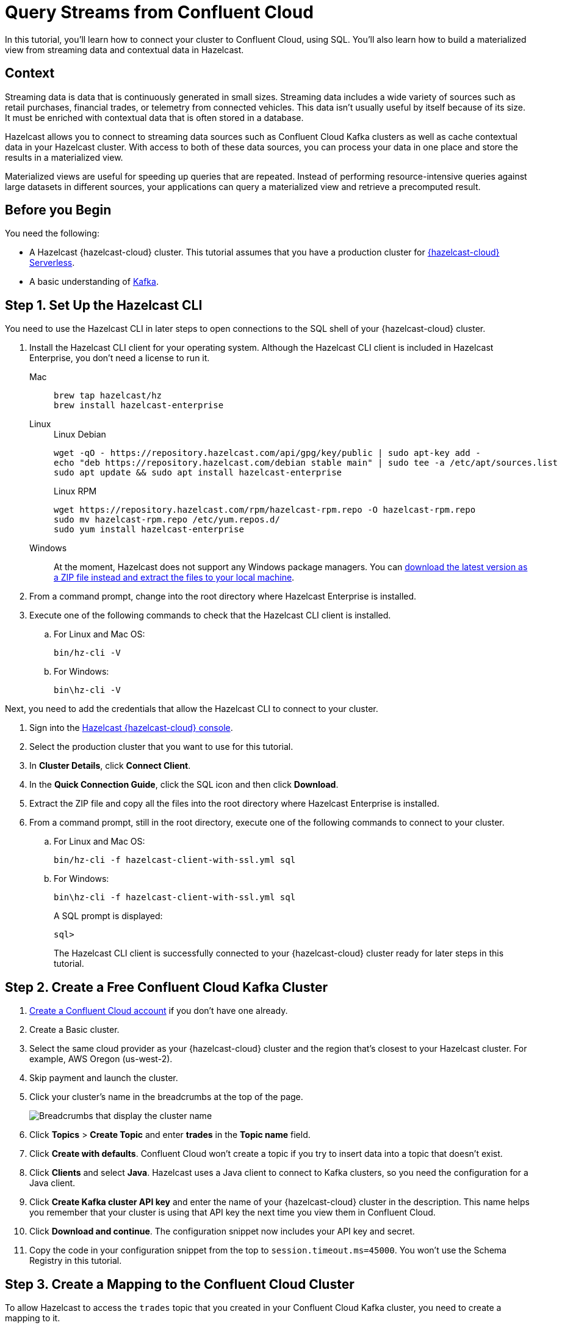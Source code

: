 = Query Streams from Confluent Cloud
:description: In this tutorial, you'll learn how to connect your cluster to Confluent Cloud, using SQL. You'll also learn how to build a materialized view from streaming data and contextual data in Hazelcast.
:page-layout: tutorial
:page-product: cloud
:page-lang: sql
:page-categories: Stream Processing, Materialized Views
:page-est-time: 20 mins
:experimental: true

{description}

== Context

Streaming data is data that is continuously generated in small sizes. Streaming data includes a wide variety of sources such as retail purchases, financial trades, or telemetry from connected vehicles. This data isn't usually useful by itself because of its size. It must be enriched with contextual data that is often stored in a database.

Hazelcast allows you to connect to streaming data sources such as Confluent Cloud Kafka clusters as well as cache contextual data in your Hazelcast cluster. With access to both of these data sources, you can process your data in one place and store the results in a materialized view. 

Materialized views are useful for speeding up queries that are repeated. Instead of performing resource-intensive queries against large datasets in different sources, your applications can query a materialized view and retrieve a precomputed result.

== Before you Begin

You need the following:

- A Hazelcast {hazelcast-cloud} cluster. This tutorial assumes that you have a production cluster for xref:cloud:ROOT:create-serverless-cluster.adoc[{hazelcast-cloud} Serverless].

- A basic understanding of link:https://hazelcast.com/glossary/kafka/[Kafka].

== Step {counter:cnt-step}. Set Up the Hazelcast CLI

You need to use the Hazelcast CLI in later steps to open connections to the SQL shell of your {hazelcast-cloud} cluster.

. Install the Hazelcast CLI client for your operating system. Although the Hazelcast CLI client is included in Hazelcast Enterprise, you don't need a license to run it.
+
[tabs] 
====
Mac:: 
+ 
--
[source,bash]
----
brew tap hazelcast/hz
brew install hazelcast-enterprise
----
--
Linux:: 
+ 
--
.Linux Debian
[source,shell]
----
wget -qO - https://repository.hazelcast.com/api/gpg/key/public | sudo apt-key add -
echo "deb https://repository.hazelcast.com/debian stable main" | sudo tee -a /etc/apt/sources.list
sudo apt update && sudo apt install hazelcast-enterprise
----
.Linux RPM
[source,shell]
----
wget https://repository.hazelcast.com/rpm/hazelcast-rpm.repo -O hazelcast-rpm.repo
sudo mv hazelcast-rpm.repo /etc/yum.repos.d/
sudo yum install hazelcast-enterprise
----
--
Windows:: 
+ 
--
At the moment, Hazelcast does not support any Windows package managers. You can link:https://hazelcast.com/get-started/download/[download the latest version as a ZIP file instead and extract the files to your local machine].
--
====

. From a command prompt, change into the root directory where Hazelcast Enterprise is installed.

. Execute one of the following commands to check that the Hazelcast CLI client is installed.

.. For Linux and Mac OS:
+
[source,shell]
----
bin/hz-cli -V
----
.. For Windows:
+
[source,command]
----
bin\hz-cli -V
----

Next, you need to add the credentials that allow the Hazelcast CLI to connect to your cluster.

. Sign into the link:{page-cloud-console}[Hazelcast {hazelcast-cloud} console, window=blank].

. Select the production cluster that you want to use for this tutorial.

. In *Cluster Details*, click *Connect Client*.

. In the *Quick Connection Guide*, click the SQL icon and then click *Download*.

. Extract the ZIP file and copy all the files into the root directory where Hazelcast Enterprise is installed.

. From a command prompt, still in the root directory, execute one of the following commands to connect to your cluster.

.. For Linux and Mac OS:
+
[source,shell]
```bash
bin/hz-cli -f hazelcast-client-with-ssl.yml sql
```
.. For Windows:
+
[source,command]
```bash
bin\hz-cli -f hazelcast-client-with-ssl.yml sql
```
A SQL prompt is displayed:
+
```
sql>
```
+
The Hazelcast CLI client is successfully connected to your {hazelcast-cloud} cluster ready for later steps in this tutorial.

== Step {counter:cnt-step}. Create a Free Confluent Cloud Kafka Cluster

. link:https://confluent.cloud/signup[Create a Confluent Cloud account] if you don't have one already.

. Create a Basic cluster.

. Select the same cloud provider as your {hazelcast-cloud} cluster and the region that's closest to your Hazelcast cluster. For example, AWS Oregon (us-west-2).

. Skip payment and launch the cluster.

. Click your cluster's name in the breadcrumbs at the top of the page.
+
image:confluent-cloud-breadcrumbs.png[Breadcrumbs that display the cluster name]

. Click *Topics* > *Create Topic* and enter *trades* in the *Topic name* field. 

. Click *Create with defaults*. Confluent Cloud won't create a topic if you try to insert data into a topic that doesn't exist.

. Click *Clients* and select *Java*. Hazelcast uses a Java client to connect to Kafka clusters, so you need the configuration for a Java client.

. Click *Create Kafka cluster API key* and enter the name of your {hazelcast-cloud} cluster in the description. This name helps you remember that your cluster is using that API key the next time you view them in Confluent Cloud.

. Click *Download and continue*. The configuration snippet now includes your API key and secret.

. Copy the code in your configuration snippet from the top to `session.timeout.ms=45000`. You won't use the Schema Registry in this tutorial.

== Step {counter:cnt-step}. Create a Mapping to the Confluent Cloud Cluster

To allow Hazelcast to access the `trades` topic that you created in your Confluent Cloud Kafka cluster, you need to create a mapping to it.

. Sign into the link:{page-cloud-console}[Hazelcast {hazelcast-cloud} console,window=_blank] and select your cluster.

. Go to *SQL* in the left navigation to open the SQL browser.

. Create the mapping. Paste the connection configurations that you copied from Confluent Cloud below the `valueFormat` option. Make sure to format the configuration as necessary. For example:
+
[source,sql]
----
-- Create a mapping to a Kafka topic called 'trades'.
CREATE OR REPLACE MAPPING trades (
  id BIGINT,
  ticker VARCHAR,
  price_usd DECIMAL,
  amount BIGINT)
TYPE Kafka
OPTIONS (
  -- Serialization format
  'valueFormat' = 'json-flat',
  -- Required connection configs for Kafka producer, consumer, and admin
  'bootstrap.servers'='<YOUR BOOTSTRAP SERVER>',
  'security.protocol'='SASL_SSL',
  'sasl.jaas.config'='org.apache.kafka.common.security.plain.PlainLoginModule 
  required username="<YOUR API KEY>" 
  password="<YOUR API SECRET>";',
  'sasl.mechanism'='PLAIN',
  --Required for correctness in Apache Kafka clients prior to 2.6
  'client.dns.lookup'='use_all_dns_ips',
  -- Best practice for higher availability in Apache Kafka clients prior to 3.0
  'session.timeout.ms'='45000'
);
----
+
The `trades` topic accepts trades in JSON format, using the following schema:
+
[source,json]
----
{
  "id": ,
  "ticker": ,
  "price_usd": ,
  "amount": ,
}
----

. Publish some new trades to the topic.
+
[source,sql]
----
INSERT INTO trades VALUES
  (1, 'SORG', 5.5, 10),
  (2, 'EORG', 14, 20);
----

. If you haven't started the SQL prompt on your {hazelcast-cloud} cluster, do it now:
+
```bash
hz-cli -f hazelcast-client-with-ssl.yml sql
```

. In the SQL prompt, write a streaming query that filters trade messages, where the total trade order is more than $100.
+
[source,sql]
----
SELECT ticker, price_usd, amount
  FROM trades
  WHERE price_usd * amount > 100;
----
+
.Result
[%collapsible]
====
The result is an empty table. You don't see any results because, by default, Confluent Cloud consumers read messages, starting from the latest offset. The trades that you published already happened, and so they are not included.

```
+------------+----------------------+-------------------+
|ticker      |           price_usd  |          amount   |
+------------+----------------------+-------------------+
```
====

. Stop the streaming query by pressing kbd:[Ctrl + C] to close the connection to the SQL prompt.

. Back in the SQL browser, create the mapping to the topic again, but this time add the `'auto.offset.reset'='earliest'` configuration. This configuration tells the Kafka consumer to read all data in the topic from the beginning, not just from the latest offset.
+
[source,sql]
----
-- Create a mapping to a Kafka topic called 'trades'.
CREATE OR REPLACE MAPPING trades (
  id BIGINT,
  ticker VARCHAR,
  price_usd DECIMAL,
  amount BIGINT)
TYPE Kafka
OPTIONS (
  -- Serialization format
  'valueFormat' = 'json-flat',
  -- Required connection configs for Kafka producer, consumer, and admin
  'bootstrap.servers'='<YOUR BOOTSTRAP SERVER>',
  'security.protocol'='SASL_SSL',
  'sasl.jaas.config'='org.apache.kafka.common.security.plain.PlainLoginModule 
  required username="<YOUR API KEY>" 
  password="<YOUR API SECRET>";',
  'sasl.mechanism'='PLAIN',
  --Required for correctness in Apache Kafka clients prior to 2.6
  'client.dns.lookup'='use_all_dns_ips',
  -- Best practice for higher availability in Apache Kafka clients prior to 3.0
  'session.timeout.ms'='45000',
  'auto.offset.reset'='earliest'
);
----
+
TIP: You can find your previous mapping query in the *History* tab of the SQL browser.

. In the SQL prompt, enter the same streaming query that gave no results the last time you ran it.
+
[source,sql]
----
SELECT ticker, price_usd, amount
  FROM trades
  WHERE price_usd * amount > 100;
----
+
.Result
[%collapsible]
====
Hazelcast executes the query and filters the results, using your previous trades:

```
+-----------------+----------------------+-------------------+
|ticker           |       price_usd      |       amount      |
+-----------------+----------------------+-------------------+
|EORG             |                  14  |               20  |
```
====

. Stop the streaming query by pressing kbd:[Ctrl + C] to close the connection to the SQL prompt.

== Step {counter:cnt-step}. Enrich the Data in the Kafka Messages

To reduce network latency, Kafka messages are often small and contain minimal data. For example, the `trades` topic does not contain any information about the company that's associated with a given ticker. To get deeper insights from data in Kafka topics, you can join query results with contextual data.

. Open the SQL browser.

. Create a mapping to a new map called `companies` in Hazelcast. The new map is for storing the company information that you'll use to enrich results from the `trades` topic.
+
```sql
CREATE MAPPING companies (
__key BIGINT,
ticker VARCHAR,
company VARCHAR,
marketcap BIGINT)
TYPE IMap
OPTIONS (
'keyFormat'='bigint',
'valueFormat'='json-flat');
```

. Add some entries to the `companies` map.
+
```sql
INSERT INTO companies VALUES
(1, 'SORG', 'Example Startup Organization', 100000),
(2, 'EORG', 'Example Enterprise Organization', 5000000);
```

. Merge results from the `companies` map and `trades` topic so you can see the company name that's associated with each ticker.
+
```sql
SELECT trades.ticker, companies.company, trades.amount
FROM trades
JOIN companies
ON companies.ticker = trades.ticker;
```
+
.Result
[%collapsible]
====
Hazelcast is executing the streaming query.

```
+------------+-------------------------------+--------------+
|ticker      |company                        |amount        |
+------------+-----------+-------------------+--------------|
|SORG        |Example Startup Organization   |10            |
|EORG        |Example Enterprise Organization|20            |
```
====

. Click *Stop Query*.


== Step {counter:cnt-step}. Create a Materialized View

You can set up an automated job to continuously run the streaming query and cache the results in a Hazelcast map.

. Open the SQL browser.

. Create a mapping to a new map called `trade_map`. This map is your materialized view, which caches the enriched results of the streaming query.
+
```sql
CREATE MAPPING trade_map (
__key BIGINT,
ticker VARCHAR,
company VARCHAR,
amount BIGINT)
TYPE IMap
OPTIONS (
'keyFormat'='bigint',
'valueFormat'='json-flat');
```

. Submit a job to your cluster that will monitor your `trade` topic for changes and store them in a map. The processing guarantee tells Hazelcast to save the current offsets so that the cluster can resume the job even if the cluster restarts.
+
```sql
CREATE JOB ingest_trades
OPTIONS (
  'processingGuarantee' = 'exactlyOnce'
) AS
SINK INTO trade_map
SELECT trades.id, trades.ticker, companies.company, trades.amount
FROM trades
JOIN companies
ON companies.ticker = trades.ticker;
```
+
A job will run indefinitely until it is explicitly canceled or the cluster is shut down. Even if you exit the command prompt, the job will continue running on the cluster.

. List your job to make sure that it was successfully submitted.
+
```sql
SHOW JOBS;
```
+
.Result
[%collapsible]
====
A job called `ingest_trades` is running.

```
+--------------------+
|name                |
+--------------------+
|ingest_trades       |
+--------------------+
```
====

. Query your materialized view to see that results have been added to it.
+
```sql
SELECT * FROM trade_map;
```
+
.Result
[%collapsible]
====
The query results are being stored in your map.

```
+---------+---------+---------------------------------+------------+
|       id|ticker   |   company                       |      amount|
+---------+---------+---------------------------------+------------+
|        2|EORG     |Example Enterprise Organization  |          20|
|        1|SORG     |Example Startup Organization     |          10|
+---------+---------+----------+----------------------+------------+
```
====

. Publish some more trades to the topic.
+
[source,sql]
----
INSERT INTO trades VALUES
  (3, 'SORG', 5.7, 23),
  (4, 'EORG', 12, 54);
----
+
Your materialized view will continue to be updated for each new trade that's added to the topic in the Kafka cluster.

. Query your materialized view to see that results have been added to it.
+
```sql
SELECT * FROM trade_map;
```

== Step {counter:cnt-step}. Clean Up

Your running job is consuming resources in your cluster. When you don't need a job anymore, it's important to cancel it.

. To cancel your job, use the `DROP` statement to cancel it.
+
```sql
DROP JOB ingest_trades;
```

. Check that the job is no longer running.
+
```sql
SHOW JOBS;
```

The table is empty, which means your job is no longer running.

== Summary

You've learned how to connect Hazelcast {hazelcast-cloud} to a Confluent Cloud Kafka cluster as well as the following:

- How to query streaming data from a Kafka topic.
- How to enrich streaming data with contextual data and save the results to a materialized view.

== Related Resources

See the docs:

- xref:hazelcast:sql:sql-overview.adoc[].
- xref:hazelcast:pipelines:configuring-jobs.adoc[]
- xref:hazelcast:pipelines:job-management.adoc[]
- xref:hazelcast:sql:sql-statements.adoc[]

Learn more about the concept of link:https://hazelcast.com/glossary/stream-processing/[stream processing].


